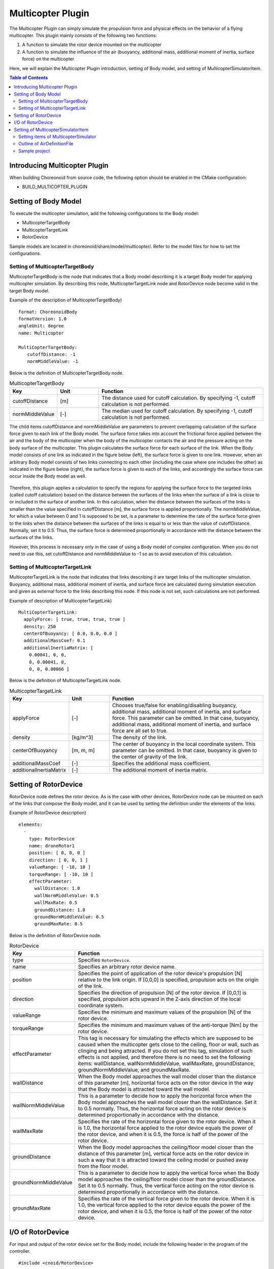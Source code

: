 Multicopter Plugin
==================

The Multicopter Plugin can simply simulate the propulsion force and physical effects on the behavior of a flying multicopter.
This plugin mainly consists of the following two functions:

1. A function to simulate the rotor device mounted on the multicopter
2. A function to simulate the influence of the air (buoyancy, additional mass, additional moment of inertia, surface force) on the multicopter

Here, we will explain the Multicopter Plugin introduction, setting of Body model, and setting of MulticopterSimulatorItem.

.. contents:: Table of Contents
   :local:

Introducing Multicopter Plugin
------------------------------

When building Choreonoid from source code, the following option should be enabled in the CMake configuration:

* BUILD_MULTICOPTER_PLUGIN

Setting of Body Model
---------------------

To execute the multicopter simulation, add the following configurations to the Body model:

* MulticopterTargetBody
* MulticopterTargetLink
* RotorDevice

Sample models are located in choreonoid/share/model/multicopter/. Refer to the model files for how to set the configurations.

Setting of MulticopterTargetBody
^^^^^^^^^^^^^^^^^^^^^^^^^^^^^^^^

MulticopterTargetBody is the node that indicates that a Body model describing it is a target Body model for applying multicopter simulation.
By describing this node, MulticopterTargetLink node and RotorDevice node become valid in the target Body model.

Example of the description of MulticopterTargetBody) ::

 format: ChoreonoidBody
 formatVersion: 1.0
 angleUnit: degree
 name: Multicopter
 
 MultiCopterTargetBody:
 　　cutoffDistance: -1
 　　normMiddleValue: -1

Below is the definition of MulticopterTargetBody node.

.. csv-table:: MulticopterTargetBody
    :header: "Key", "Unit", "Function"
    :widths: 16, 16, 64

    "cutoffDistance", "[m]", "The distance used for cutoff calculation. By specifying -1, cutoff calculation is not performed."
    "normMiddleValue", "[-]", "The median used for cutoff calculation. By specifying -1, cutoff calculation is not performed."

The child items cutoffDistance and normMiddleValue are parameters to prevent overlapping calculation of the surface force given to each link of the Body model.
The surface force takes into account the frictional force applied between the air and the body of the multicopter when the body of the multicopter contacts the air and the pressure acting on the body surface of the multicopter.
This plugin calculates the surface force for each surface of the link. When the Body model consists of one link as indicated in the figure below (left), the surface force is given to one link. However, when an arbitrary Body model consists of two links connecting to each other (including the case where one includes the other) as indicated in the figure below (right), the surface force is given to each of the links, and accordingly the surface force can occur inside the Body model as well.

.. figure:: image/cutoff.png

Therefore, this plugin applies a calculation to specify the regions for applying the surface force to the targeted links (called cutoff calculation) based on the distance between the surfaces of the links when the surface of a link is close to or included in the surface of another link. In this calculation, when the distance between the surfaces of the links is smaller than the value specified in cutoffDistance [m], the surface force is applied proportionally. The normMiddleValue, for which a value between 0 and 1 is supposed to be set, is a parameter to determine the rate of the surface force given to the links when the distance between the surfaces of the links is equal to or less than the value of cutoffDistance. Normally, set it to 0.5. Thus, the surface force is determined proportionally in accordance with the distance between the surfaces of the links.

However, this process is necessary only in the case of using a Body model of complex configuration. When you do not need to use this, set cutoffDistance and normMiddleValue to -1 so as to avoid execution of this calculation.

Setting of MulticopterTargetLink
^^^^^^^^^^^^^^^^^^^^^^^^^^^^^^^^

MulticopterTargetLink is the node that indicates that links describing it are target links of the multicopter simulation.
Buoyancy, additional mass, additional moment of inertia, and surface force are calculated during simulation execution and given as external force to the links describing this node. If this node is not set, such calculations are not performed.

Example of description of MulticopterTargetLink) ::

 MultiCopterTargetLink:
   applyForce: [ true, true, true, true ] 
   density: 250
   centerOfBuoyancy: [ 0.0, 0.0, 0.0 ]
   additionalMassCoef: 0.1
   additionalInertiaMatrix: [
     0.00041, 0, 0,
     0, 0.00041, 0,
     0, 0, 0.00066 ]

Below is the definition of MulticopterTargetLink node.

.. csv-table:: MulticopterTargetLink
    :header: "Key", "Unit", "Function"
    :widths: 16, 16, 64

    "applyForce", "[-]", "Chooses true/false for enabling/disabling buoyancy, additional mass, additional moment of inertia, and surface force. This parameter can be omitted. In that case, buoyancy, additional mass, additional moment of inertia, and surface force are all set to true."
    "density", "[kg/m^3]", "The density of the link."
    "centerOfBuoyancy", "[m, m, m]", "The center of buoyancy in the local coordinate system. This parameter can be omitted. In that case, buoyancy is given to the center of gravity of the link."
    "additionalMassCoef", "[-]", "Specifies the additional mass coefficient."
    "additionalInertiaMatrix", "[-]", "The additional moment of inertia matrix."


Setting of RotorDevice
----------------------

RotorDevice node defines the rotor device.
As is the case with other devices, RotorDevice node can be mounted on each of the links that compose the Body model, and it can be used by setting the definition under the elements of the links.

Example of RotorDevice description) ::

 elements:
   -
     type: RotorDevice
     name: droneRotor1
     position: [ 0, 0, 0 ]
     direction: [ 0, 0, 1 ]
     valueRange: [ -10, 10 ]
     torqueRange: [ -10, 10 ]
     effectParameter:
       wallDistance: 1.0
       wallNormMiddleValue: 0.5
       wallMaxRate: 0.5
       groundDistance: 1.0
       groundNormMiddleValue: 0.5
       groundMaxRate: 0.5

Below is the definition of RotorDevice node.

.. csv-table:: RotorDevice
    :header: "Key", "Function"
    :widths: 16, 64

    "type", "Specifies ``RotorDevice``."
    "name", "Specifies an arbitrary rotor device name."
    "position", "Specifies the point of application of the rotor device's propulsion [N] relative to the link origin. If [0,0,0] is specified, propulsion acts on the origin of the link."
    "direction", "Specifies the direction of propulsion [N] of the rotor device. If [0,0,1] is specified, propulsion acts upward in the Z-axis direction of the local coordinate system."
    "valueRange", "Specifies the minimum and maximum values of the propulsion [N] of the rotor device."
    "torqueRange", "Specifies the minimum and maximum values of the anti-torque [Nm] by the rotor device."
    "effectParameter", "This tag is necessary for simulating the effects which are supposed to be caused when the multicopter gets close to the ceiling, floor or wall, such as clinging and being attracted. If you do not set this tag, simulation of such effects is not applied, and therefore there is no need to set the following items: wallDistance, wallNormMiddleValue, wallMaxRate, groundDistance, groundNormMiddleValue, and groundMaxRate."
    "wallDistance", "When the Body model approaches the wall model closer than the distance of this parameter [m], horizontal force acts on the rotor device in the way that the Body model is attracted toward the wall model."
    "wallNormMiddleValue", "This is a parameter to decide how to apply the horizontal force when the Body model approaches the wall model closer than the wallDistance. Set it to 0.5 normally. Thus, the horizontal force acting on the rotor device is determined proportionally in accordance with the distance."
    "wallMaxRate", "Specifies the rate of the horizontal force given to the rotor device. When it is 1.0, the horizontal force applied to the rotor device equals the power of the rotor device, and when it is 0.5, the force is half of the power of the rotor device."
    "groundDistance", "When the Body model approaches the ceiling/floor model closer than the distance of this parameter [m], vertical force acts on the rotor device in such a way that it is attracted toward the ceiling model or pushed away from the floor model."
    "groundNormMiddleValue", "This is a parameter to decide how to apply the vertical force when the Body model approaches the ceiling/floor model closer than the groundDistance. Set it to 0.5 normally. Thus, the vertical force acting on the rotor device is determined proportionally in accordance with the distance."
    "groundMaxRate", "Specifies the rate of the vertical force given to the rotor device. When it is 1.0, the vertical force applied to the rotor device equals the power of the rotor device, and when it is 0.5, the force is half of the power of the rotor device."

I/O of RotorDevice
------------------

For input and output of the rotor device set for the Body model, include the following header in the program of the controller. ::

 #include <cnoid/RotorDevice>

Also, since the RotorDevice node is defined in the namespace "Multicopter", ::

 using namespace Multicopter;

will be convenient.

Next, create a pointer for each RotorDevice class. ::

 RotorDevice* rotordevice;

Next, store the pointer of RotorDevice set for the Body model in the created pointer. The example below stores the pointer of "RotorDevice1" using the findDevice method of Body class. ::

 rotordevice = io->body()->findDevice<RotorDevice>("RotorDevice1");

Next, input the propulsion and the torque to the rotor device. The example below inputs propulsion 1.0 [N] and torque 1.0 [Nm]. ::

 rotordevice->setValue(1.0);
 rotordevice->setTorque(1.0);

Finally, ::

 rotordevice->notifyStateChange();

By executing this, the input propulsion and torque are reflected in the simulation.


Setting of MulticopterSimulatorItem
-----------------------------------

The multicopter simulation uses MulticopterSimulatorItem.
Choose "MulticopterSimulator" from "File" - "New..." of the main menu, and create MulticopterSimulatorItem. By default, it is named "MulticopterSimulator". Allocate it as a child item of the simulator item in the item tree view. The multicopter simulation is only compatible with AIST simulator and AGX simulator.

Example of the configuration of MulticopterSimulatorItem) ::

 [ ] - World
 [/]   + Multicopter
 [/]   + floor
 [ ]   + AISTSimulator
 [ ]     + MulticopterSimulatorItem

Setting items of MulticopterSimulator
^^^^^^^^^^^^^^^^^^^^^^^^^^^^^^^^^^^^^

It is necessary to set the property of MulticopterSimulatorItem for simulating the multicopter. Below is the description of each property.

.. csv-table::
    :header: "Property", "Unit", "Function"
    :widths: 16, 16, 64

    "Fluid Density", "[kg/m^3]", "Specifies the air density."
    "Viscosity", "[Pa*s]", "Specifies the air viscosity."
    "Fluid Velocity", "[m/s, m/s, m/s]", "Specifies the regular fluid velocity (x, y, z) in the simulation space."
    "Air Definition File", "[-]", "Specifies the definition file (AirDefinitionFile) that specifies an area in the simulation space and gives partially air density, air viscosity and regular fluid velocity. Regular fluid specified at ``Fluid Velocity`` is applied outside the area specified by this file."
    "Wall Effect", "[-]", "Enables/disables the effect to be pulled to the wall."
    "Ground Effect", "[-]", "Enables/disables the ground effect."
    "Output Parameter", "[-]", "Enables/disables to display the parameter (position, velocity, acceleration, external force) to the MulticopterMonitor view."
    "Output Time Step", "[s]", "The time interval to output the parameter to the MulticopterMonitor view."

Outline of AirDefinitionFile
^^^^^^^^^^^^^^^^^^^^^^^^^^^^

The multicopter simulation allows you to apply air density, air viscosity and regular fluid velocity in an arbitrary area of the simulation space by specifying Air Definition File of the property of MulticopterSimulatorItem. Below is an example of Air Definition File that gives a regular fluid velocity of 1 [m/s] in the X direction. ::

 AirEnvironment,1.0.0
 X,-7.5,15,1
 Y,-7.5,15,1
 Z,0,5,1
 "Index(X,Y,Z)",Density,Velocity(X),Velocity(Y),Velocity(Z),Viscosity
 "0,0,0",1.293,1,0,0,0.000017
 "1,0,0",1.293,1,0,0,0.000017
 "0,1,0",1.293,1,0,0,0.000017
 "1,1,0",1.293,1,0,0,0.000017
 "0,0,1",1.293,1,0,0,0.000017
 "1,0,1",1.293,1,0,0,0.000017
 "0,1,1",1.293,1,0,0,0.000017
 "1,1,1",1.293,1,0,0,0.000017

.. csv-table:: AirDefinitionFile
    :header: "Key", "Function"
    :widths: 16, 64

    "AirEnvironment", "Indicates the file version. In general, you don't need to edit this item."
    "X, Y, Z", "Specifies the setting of each axis direction of the specified area. They indicate "reference coordinate in the global coordinate system [m]", "computation grid interval [m]" and "number of computation grid [unit]", respectively, starting from the left. The example is the definition of the space extending 15 [m] in the X direction, 15 [m] in the Y direction and 5 [m] in the Z direction setting the reference point to (-7.5, -7.5, 0) of the global coordinate."
    "Index", "Index of the coordinate of computation grid. The value obtained by adding index multiplied by computation grid interval to the reference point is the global coordinate of the vertex of the computation grid indicated by the index. In the case of the example above, index [0,0,0] and index [0,0,1] indicate the vertex of the computation grid in the global coordinate (-7.5,-7.5,0) and (-7.5,-7.5,5), respectively."
    "Density", "Specify the density [kg/m^3] given to the computation grid."
    "Velocity", "Specify the velocity [m/s] given to the computation grid."
    "Viscosity", "Specify the viscosity [Pa*s] given to the computation grid."

.. _multicopter_plugin_sample_simulation:

Sample project
^^^^^^^^^^^^^^

There is a sample project for multicopter in choreonoid/samples/Multicopter. When ENABLE_SAMPLES and BUILD_SIMPLE_CONTROLLER_SAMPLES are ON in CMake, related files are built and the sample can be used.

As a sample using a quadcopter model and simple controller,

* QuadcopterJoystick.cnoid

is available. In this sample, the quadcopter can be operated with a joystick (gamepad). After setting up as described in :ref:`simulation-tank-tutorial-gamepad`, load the project and start the simulation. The correspondence between the gamepad and operations is as shown in the figure below.

.. figure:: image/controller.png

First, press the button corresponding to "Rotor Switch" to start the rotor rotation, then try raising the aircraft with the "Up" of the left stick.

You can tilt the aircraft forward, backward, left, and right with the right stick to propel it. For this operation, the mode can be changed by the right stick button (pressing the stick). In the initially set mode, the tilt of the aircraft is maintained and it keeps moving in the tilted direction. In the second mode, the tilt is automatically returned while the stick is not being operated, so that the aircraft comes to rest. By pressing the right stick button, these two modes alternate.